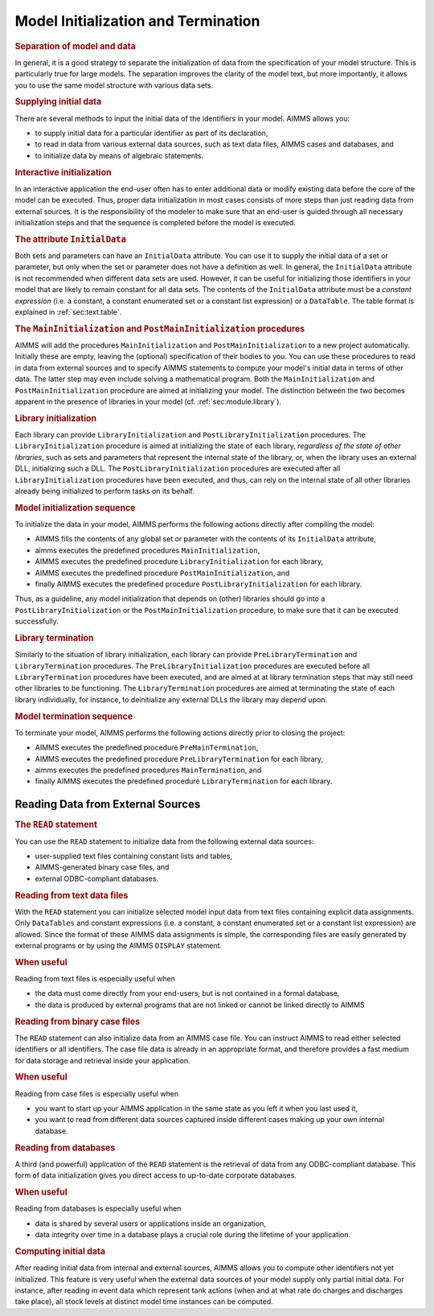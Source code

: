 .. _sec:data.init:

Model Initialization and Termination
====================================

.. rubric:: Separation of model and data

In general, it is a good strategy to separate the initialization of data
from the specification of your model structure. This is particularly
true for large models. The separation improves the clarity of the model
text, but more importantly, it allows you to use the same model
structure with various data sets.

.. rubric:: Supplying initial data

There are several methods to input the initial data of the identifiers
in your model. AIMMS allows you:

-  to supply initial data for a particular identifier as part of its
   declaration,

-  to read in data from various external data sources, such as text data
   files, AIMMS cases and databases, and

-  to initialize data by means of algebraic statements.

.. rubric:: Interactive initialization

In an interactive application the end-user often has to enter additional
data or modify existing data before the core of the model can be
executed. Thus, proper data initialization in most cases consists of
more steps than just reading data from external sources. It is the
responsibility of the modeler to make sure that an end-user is guided
through all necessary initialization steps and that the sequence is
completed before the model is executed.

.. _initial_data:

.. _attr:par.initialdata:

.. rubric:: The attribute ``InitialData``

Both sets and parameters can have an ``InitialData`` attribute. You can
use it to supply the initial data of a set or parameter, but only when
the set or parameter does not have a definition as well. In general, the
``InitialData`` attribute is not recommended when different data sets
are used. However, it can be useful for initializing those identifiers
in your model that are likely to remain constant for all data sets. The
contents of the ``InitialData`` attribute must be a *constant
expression* (i.e. a constant, a constant enumerated set or a constant
list expression) or a ``DataTable``. The table format is explained in
:ref:`sec:text.table`.

.. rubric:: The ``MainInitialization`` and ``PostMainInitialization`` procedures

AIMMS will add the procedures ``MainInitialization`` and
``PostMainInitialization`` to a new project automatically. Initially
these are empty, leaving the (optional) specification of their bodies to
you. You can use these procedures to read in data from external sources
and to specify AIMMS statements to compute your model's initial data in
terms of other data. The latter step may even include solving a
mathematical program. Both the ``MainInitialization`` and
``PostMainInitialization`` procedure are aimed at initializing your
model. The distinction between the two becomes apparent in the presence
of libraries in your model (cf. :ref:`sec:module.library`).

.. rubric:: Library initialization

Each library can provide ``LibraryInitialization`` and
``PostLibraryInitialization`` procedures. The ``LibraryInitialization``
procedure is aimed at initializing the state of each library,
*regardless of the state of other libraries*, such as sets and
parameters that represent the internal state of the library, or, when
the library uses an external DLL, initializing such a DLL. The
``PostLibraryInitialization`` procedures are executed after all
``LibraryInitialization`` procedures have been executed, and thus, can
rely on the internal state of all other libraries already being
initialized to perform tasks on its behalf.

.. rubric:: Model initialization sequence

To initialize the data in your model, AIMMS performs the following
actions directly after compiling the model:

-  AIMMS fills the contents of any global set or parameter with the
   contents of its ``InitialData`` attribute,

-  aimms executes the predefined procedures ``MainInitialization``,

-  AIMMS executes the predefined procedure ``LibraryInitialization`` for
   each library,

-  AIMMS executes the predefined procedure ``PostMainInitialization``,
   and

-  finally AIMMS executes the predefined procedure
   ``PostLibraryInitialization`` for each library.

Thus, as a guideline, any model initialization that depends on (other)
libraries should go into a ``PostLibraryInitialization`` or the
``PostMainInitialization`` procedure, to make sure that it can be
executed successfully.

.. rubric:: Library termination

Similarly to the situation of library initialization, each library can
provide ``PreLibraryTermination`` and ``LibraryTermination`` procedures.
The ``PreLibraryInitialization`` procedures are executed before all
``LibraryTermination`` procedures have been executed, and are aimed at
at library termination steps that may still need other libraries to be
functioning. The ``LibraryTermination`` procedures are aimed at
terminating the state of each library individually, for instance, to
deinitialize any external DLLs the library may depend upon.

.. rubric:: Model termination sequence

To terminate your model, AIMMS performs the following actions directly
prior to closing the project:

-  AIMMS executes the predefined procedure ``PreMainTermination``,

-  AIMMS executes the predefined procedure ``PreLibraryTermination`` for
   each library,

-  aimms executes the predefined procedures ``MainTermination``, and

-  finally AIMMS executes the predefined procedure
   ``LibraryTermination`` for each library.

.. _sec:data.init.external:

Reading Data from External Sources
----------------------------------

.. rubric:: The ``READ`` statement

You can use the ``READ`` statement to initialize data from the following
external data sources:

-  user-supplied text files containing constant lists and tables,

-  AIMMS-generated binary case files, and

-  external ODBC-compliant databases.

.. rubric:: Reading from text data files

With the ``READ`` statement you can initialize selected model input data
from text files containing explicit data assignments. Only
``DataTables`` and constant expressions (i.e. a constant, a constant
enumerated set or a constant list expression) are allowed. Since the
format of these AIMMS data assignments is simple, the corresponding
files are easily generated by external programs or by using the AIMMS
``DISPLAY`` statement.

.. rubric:: When useful

Reading from text files is especially useful when

-  the data must come directly from your end-users, but is not contained
   in a formal database,

-  the data is produced by external programs that are not linked or
   cannot be linked directly to AIMMS

.. rubric:: Reading from binary case files

The ``READ`` statement can also initialize data from an AIMMS case file.
You can instruct AIMMS to read either selected identifiers or all
identifiers. The case file data is already in an appropriate format, and
therefore provides a fast medium for data storage and retrieval inside
your application.

.. rubric:: When useful

Reading from case files is especially useful when

-  you want to start up your AIMMS application in the same state as you
   left it when you last used it,

-  you want to read from different data sources captured inside
   different cases making up your own internal database.

.. rubric:: Reading from databases

A third (and powerful) application of the ``READ`` statement is the
retrieval of data from any ODBC-compliant database. This form of data
initialization gives you direct access to up-to-date corporate
databases.

.. rubric:: When useful

Reading from databases is especially useful when

-  data is shared by several users or applications inside an
   organization,

-  data integrity over time in a database plays a crucial role during
   the lifetime of your application.

.. rubric:: Computing initial data

After reading initial data from internal and external sources, AIMMS
allows you to compute other identifiers not yet initialized. This
feature is very useful when the external data sources of your model
supply only partial initial data. For instance, after reading in event
data which represent tank actions (when and at what rate do charges and
discharges take place), all stock levels at distinct model time
instances can be computed.